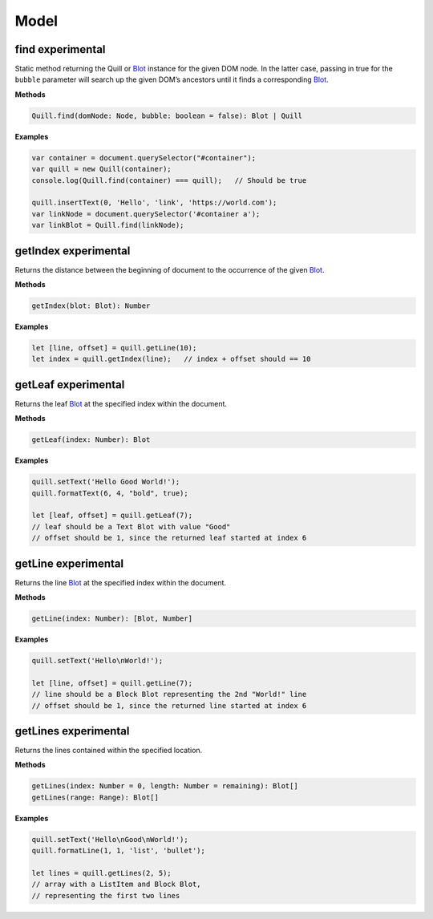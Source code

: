 Model
-----

find experimental
~~~~~~~~~~~~~~~~~

Static method returning the Quill or
`Blot <https://github.com/quilljs/parchment>`__ instance for the given
DOM node. In the latter case, passing in true for the ``bubble``
parameter will search up the given DOM’s ancestors until it finds a
corresponding `Blot <https://github.com/quilljs/parchment>`__.

**Methods**

.. code:: javascript

   Quill.find(domNode: Node, bubble: boolean = false): Blot | Quill

**Examples**

.. code:: javascript

   var container = document.querySelector("#container");
   var quill = new Quill(container);
   console.log(Quill.find(container) === quill);   // Should be true

   quill.insertText(0, 'Hello', 'link', 'https://world.com');
   var linkNode = document.querySelector('#container a');
   var linkBlot = Quill.find(linkNode);

getIndex experimental
~~~~~~~~~~~~~~~~~~~~~

Returns the distance between the beginning of document to the occurrence
of the given `Blot <https://github.com/quilljs/parchment>`__.

**Methods**

.. code:: javascript

   getIndex(blot: Blot): Number

**Examples**

.. code:: javascript

   let [line, offset] = quill.getLine(10);
   let index = quill.getIndex(line);   // index + offset should == 10

getLeaf experimental
~~~~~~~~~~~~~~~~~~~~

Returns the leaf `Blot <https://github.com/quilljs/parchment>`__ at the
specified index within the document.

**Methods**

.. code:: javascript

   getLeaf(index: Number): Blot

**Examples**

.. code:: javascript

   quill.setText('Hello Good World!');
   quill.formatText(6, 4, "bold", true);

   let [leaf, offset] = quill.getLeaf(7);
   // leaf should be a Text Blot with value "Good"
   // offset should be 1, since the returned leaf started at index 6

getLine experimental
~~~~~~~~~~~~~~~~~~~~

Returns the line `Blot <https://github.com/quilljs/parchment>`__ at the
specified index within the document.

**Methods**

.. code:: javascript

   getLine(index: Number): [Blot, Number]

**Examples**

.. code:: javascript

   quill.setText('Hello\nWorld!');

   let [line, offset] = quill.getLine(7);
   // line should be a Block Blot representing the 2nd "World!" line
   // offset should be 1, since the returned line started at index 6

getLines experimental
~~~~~~~~~~~~~~~~~~~~~

Returns the lines contained within the specified location.

**Methods**

.. code:: javascript

   getLines(index: Number = 0, length: Number = remaining): Blot[]
   getLines(range: Range): Blot[]

**Examples**

.. code:: javascript

   quill.setText('Hello\nGood\nWorld!');
   quill.formatLine(1, 1, 'list', 'bullet');

   let lines = quill.getLines(2, 5);
   // array with a ListItem and Block Blot,
   // representing the first two lines
